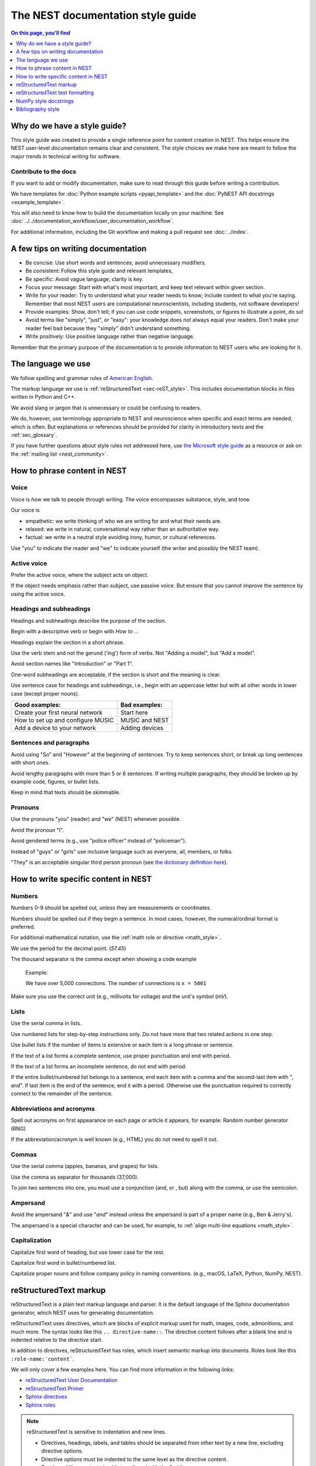 The NEST documentation style guide
==================================

.. contents:: On this page, you'll find
   :local:
   :depth: 1

Why do we have a style guide?
-----------------------------

This style guide was created to provide a single reference point for content
creation in NEST. This helps ensure the NEST user-level documentation remains
clear and consistent. The style choices we make here are meant to follow the
major trends in technical writing for software.

Contribute to the docs
~~~~~~~~~~~~~~~~~~~~~~~

If you want to add or modify documentation, make sure to read through this guide before writing a contribution.

We have templates for :doc:`Python example scripts <pyapi_template>` and the :doc:`PyNEST API docstrings <example_template>`.

You will also need to know how to build the documentation locally on your machine: See
:doc:`../../documentation_workflow/user_documentation_workflow`.

For additional information, including the Git workflow and making a pull request see :doc:`../index`.


A few tips on writing documentation
-----------------------------------

- Be concise: Use short words and sentences; avoid unnecessary modifiers.

- Be consistent: Follow this style guide and relevant templates,

- Be specific: Avoid vague language; clarity is key.

- Focus your message: Start with what's most important, and keep text relevant
  within given section.

- Write for your reader: Try to understand what your reader needs to know;
  include context to what you're saying. Remember that most NEST users are computational neuroscientists,
  including students, not software developers!

- Provide examples: Show, don't tell; if you can use code snippets, screenshots,
  or figures to illustrate a point, do so!

- Avoid terms like "simply", "just", or "easy": your knowledge does not always equal
  your readers.  Don't make your reader feel bad because they "simply" didn't
  understand something.

- Write positively: Use positive language rather than negative language.

Remember that the primary purpose of the documentation is to provide
information to NEST users who are looking for it.

The language we use
-------------------

We follow spelling and grammar rules of `American English <https://www.merriam-webster.com/>`_.

The markup language we use is :ref:`reStructuredText <sec-reST_style>`. This includes documentation
blocks in files written in Python and C++.

We avoid slang or jargon that is unnecessary or could be confusing to readers.

We do, however, use terminology appropriate to NEST and neuroscience when
specific and exact terms are needed, which is often. But explanations or
references should be provided for clarity in introductory texts and the :ref:`sec_glossary`.

If you have further questions about style rules not addressed here, use
`the Microsoft style guide <https://docs.microsoft.com/en-us/style-guide/welcome/>`_ as a resource
or ask on the :ref:`mailing list <nest_community>`.

How to phrase content in NEST
-----------------------------

Voice
~~~~~~

Voice is *how* we talk to people through writing. The voice encompasses
substance, style, and tone.

Our voice is

- empathetic: we write thinking of who we are writing for and what their needs
  are.
- relaxed: we write in natural, conversational way rather than an authoritative
  way.
- factual: we write in a neutral style avoiding irony, humor, or cultural references.

Use "you" to indicate the reader and "we" to indicate yourself (the writer and
possibly the NEST team).


Active voice
~~~~~~~~~~~~

Prefer the active voice, where the subject acts on object.

If the object needs emphasis rather than subject, use passive voice. But ensure
that you cannot improve the sentence by using the active voice.

Headings and subheadings
~~~~~~~~~~~~~~~~~~~~~~~~

Headings and subheadings describe the purpose of the section.

Begin with a descriptive verb or begin with `How to ...`

Headings explain the section in a short phrase.

Use the verb stem and not the gerund ('ing') form of verbs. Not "Adding a
model", but  "Add a model".

Avoid section names like "Introduction" or "Part 1".

One-word subheadings are acceptable, if the section is short and the meaning is clear.

Use sentence case for headings and subheadings, i.e., begin with an uppercase
letter but with all other words in lower case (except proper nouns).


+-----------------------------------+----------------+
| Good examples:                    | Bad examples:  |
+===================================+================+
| Create your first neural network  | Start here     |
+-----------------------------------+----------------+
| How to set up and configure MUSIC | MUSIC and NEST |
+-----------------------------------+----------------+
| Add a device to your network      | Adding devices |
+-----------------------------------+----------------+

Sentences and paragraphs
~~~~~~~~~~~~~~~~~~~~~~~~

Avoid using "So" and "However" at the beginning of sentences.
Try to keep sentences short, or break up long sentences with short ones.

Avoid lengthy paragraphs with more than 5 or 6 sentences.
If writing multiple paragraphs, they should be broken up by example code, figures, or bullet lists.

Keep in mind that texts should be skimmable.

Pronouns
~~~~~~~~

Use the pronouns "you" (reader) and "we" (NEST) whenever possible.

Avoid the pronoun "I".

Avoid gendered terms (e.g., use "police officer" instead of "policeman").

Instead of "guys" or "girls" use inclusive language such as everyone, all,
members, or folks.

"They" is an acceptable singular third person pronoun
(see `the dictionary definition here <https://www.merriam-webster.com/dictionary/they>`_).

How to write specific content in NEST
-------------------------------------

Numbers
~~~~~~~

Numbers 0-9 should be spelled out, unless they are measurements or coordinates.

Numbers should be spelled out if they begin a sentence. In most cases, however,
the numeral/ordinal format is preferred.

For additional mathematical notation, use the :ref:`math role or directive <math_style>`.

We use the period for the decimal point. (`57.45`)

The thousand separator is the comma except when showing a code example

   Example:

   We have over 5,000 connections.
   The number of connections is ``x = 5001``

Make sure you use the correct unit (e.g., millivolts for voltage) and the
unit's symbol (`mV`).

Lists
~~~~~

Use the serial comma in lists.

Use numbered lists for step-by-step instructions only. Do not have more that two
related actions in one step.

Use bullet lists if the number of items is extensive or each item is a long phrase or sentence.

If the text of a list forms a complete sentence, use proper punctuation and
end with period.

If the text of a list forms an incomplete sentence, do not end with period.

If the entire bullet/numbered list belongs to a sentence, end each item with a comma and the second-last item with ", and".
If last item is the end of the sentence, end it with a period. Otherwise use the punctuation required to correctly connect
to the remainder of the sentence.


Abbreviations and acronyms
~~~~~~~~~~~~~~~~~~~~~~~~~~

Spell out acronyms on first appearance on each page or article it appears, for example: Random number generator (RNG)

If the abbreviation/acronym is well known (e.g., HTML) you do not need to spell
it out.


Commas
~~~~~~

Use the serial comma (apples, bananas, and grapes) for lists.

Use the comma as separator for thousands (37,000).

To join two sentences into one, you must use a conjunction (and, or , but)
along with the comma, or use the semicolon.

Ampersand
~~~~~~~~~

Avoid the ampersand "`&`" and use "`and`" instead unless the ampersand is part
of a proper name (e.g., Ben \& Jerry's).

The ampersand is a special character and can be used, for example, to :ref:`align multi-line equations <math_style>`.


Capitalization
~~~~~~~~~~~~~~

Capitalize first word of heading, but use lower case for the rest.

Capitalize first word in bullet/numbered list.

Capitalize proper nouns and follow company policy in naming conventions.
(e.g., macOS, LaTeX, Python, NumPy, NEST).


.. _sec-reST_style:

reStructuredText markup
-----------------------

reStructuredText is a plain text markup language and parser. It is the default language of the Sphinx documentation
generator, which NEST uses for generating documentation.

reStructuredText uses directives, which are blocks of explicit markup used for math, images, code, admonitions, and much
more. The syntax looks like this ``.. directive-name::``. The directive content follows after a blank line and is indented
relative to the directive start.

In addition to directives, reStructuredText has roles, which insert semantic markup into documents.
Roles look like this ``:role-name:`content```.

We will only cover a few examples here. You can find more information in the following links:


* `reStructuredText User Documentation <https://docutils.sourceforge.io/rst.html#id24>`_

* `reStructuredText Primer <https://www.sphinx-doc.org/en/master/usage/restructuredtext/basics.html>`_

* `Sphinx directives <https://www.sphinx-doc.org/en/master/usage/restructuredtext/directives.html>`_

* `Sphinx roles <https://www.sphinx-doc.org/en/master/usage/restructuredtext/roles.html>`_


.. note::

   reStructuredText is sensitive to indentation and new lines.

   * Directives, headings, labels, and tables should be separated from other text by a new line, excluding directive options.
   * Directive options must be indented to the same level as the directive content.
   * Text in multiline content should stay aligned with the first line.
   * If the output format seems incorrect, double check the spaces and newlines
     of the text.


Code and code snippets
~~~~~~~~~~~~~~~~~~~~~~

Code blocks are written using the code-block directive.

Example syntax

   .. code-block:: none

    .. code-block:: cpp

        int main()
        {
          std::cout << "Hello, World!";
          return 0;
        }


Code is rendered as

    .. code-block:: cpp

        int main()
        {
          std::cout << "Hello, World!";
          return 0;
        }


For Python examples that show input and output use the following syntax::

   >>> input begins with 3, right-angled brackets
   Output is directly below input without any brackets.
   A blank line must end the example.

For in-text code use the role :code: or double back ticks::

   ``cout << "Hello, World!`` or
   :code:`cout << "Hello, World!"`

.. _math_style:

Math equations
~~~~~~~~~~~~~~

The input language for mathematics is LaTeX markup. See `Mathematics into Type
<http://www.ams.org/arc/styleguide/mit-2.pdf>`_ for a guide to styling LaTeX math.


For equations that take a whole line (or more), use the math directive::

    .. math::

        f(x) = \int_{-\infty}^{\infty} \hat{f}(\xi) e^{2 \pi i x \xi} \, d\xi.

Output rendered as

    .. math::

        f(x) = \int_{-\infty}^{\infty} \hat{f}(\xi) e^{2 \pi i x \xi} \, d\xi.

If the equation runs over several lines you can use double backslashes ``\\`` as a separator at the end of each line.
You can also align lines in an equation, using the ``&`` where you want an equation aligned::


    .. math::

         (a + b)^2  &=  (a + b)(a + b) \\
                    &=  a^2 + 2ab + b^2

For in-text math, use the math role::

   Now we can see :math:`x=1` for this example.

These will be rendered as

   Now we can see :math:`x=1` for this example.

Admonitions
~~~~~~~~~~~

Admonitions are directives that render as highlighted blocks to draw the reader's attention to a particular point.

Use them sparingly.


Use the admonition

* "See also" to reference internal or external links (only in cases where the reference should stand out),

* "Note" to add additional information that the reader needs to be aware of,

* "Warning" to indicate that something might go wrong without the provided information, and

* "Danger" if the situation may cause severe, possibly irreversible, problems.


If you want a custom admonition use::

   .. admonition:: custom label

         Here is some text

Rendered as


   .. admonition:: custom label

         Here is some text


References
~~~~~~~~~~

For referencing reStructuredText files within the documentation, use the ``:doc:`` role. It requires the relative path to
the file::

   :doc:`sample_doc`

In this case, the link text will be the title of the given document:

   :doc:`sample_doc`

You can specify the text you want to use for the link by doing the following::

   :doc:`custom label <sample_doc>`

This will be rendered as

   :doc:`custom label <sample_doc>`

For cross-referencing specific section headings, figures, or other arbitrary places within file, use the ``:ref:`` role.

The ``:ref:`` role requires a reference label that looks like this ``.. _ref-label:``. Each reference label must be unique
in the documentation. Separate the reference label from the text it is referecing with a new line::

   .. _my-ref-label:

   Section to cross-reference
   --------------------------

   Some content in this section.

The ``:ref:`` role for cross-referecing has the following syntax::

 :ref:`my-ref-label`

Rendered as

 :ref:`my-ref-label`


To reference figures, equations, or arbitrary places in a file, you must include a custom
label in the reference for it to work::

    :ref:`custom label <my-arbitrary-place-label>`

Rendered as

    :ref:`custom label <my-arbitrary-place-label>`


Link to PyNEST API objects
~~~~~~~~~~~~~~~~~~~~~~~~~~

To link PyNEST API functions used in the documentation to the API reference page use the following syntax::

   :py:func:`.Create`


Rendered as

   :py:func:`.Create`


You can link other Python objects such as classes, methods, and attributes.
For example, here is the class syntax ``:py:class:.ClassName`` and the method syntax ``:py:meth:.method``.

.. note::

   Note the object name is prefixed with a dot.
   This is required for Sphinx to find the PyNEST object.


.. note::

   The methods ``get()`` and ``set()`` can be found in both the class :py:class:`.NodeCollection` and
   :py:class:`.SynapseCollection` and thus, you must explicitly state which class method you are referring to
   with the following syntax:

   * ``:py:meth:`.SynapseCollection.get``` rendered as :py:meth:`.SynapseCollection.get` or
   * ``:py:meth:`.NodeCollection.get``` rendered as :py:meth:`.NodeCollection.get`.

   To hide the class name in the link text, prefix the entire name with the tilde "~" in the following manner:

   * ``:py:meth:`~.NodeCollection.get``` rendered as :py:meth:`~.NodeCollection.get`.


Sometimes in the documentation you want to show a complete function call, as in ``nest.Create("iaf_psc_apha")``.
In these cases, the link cannot be used.


See `the Sphinx documentation on referencing Python objects
<https://www.sphinx-doc.org/en/master/usage/restructuredtext/domains.html#cross-referencing-python-objects>`_ for more
information.


Link to glossary
~~~~~~~~~~~~~~~~

To link terms to the glossary page use the HoverXTooltip role :hxt_ref:. The source code for the extension can be
`found here
<https://github.com/INM-6/HoverXTooltip>`_. ::

  :hxt_ref:`E_L`

Link to certain external projects
~~~~~~~~~~~~~~~~~~~~~~~~~~~~~~~~~

With the Sphinx extension `intersphinx <https://www.sphinx-doc.org/en/master/usage/extensions/intersphinx.html>`_,
projects that also use Sphinx can be referenced the same way as your local project. You can use the reference label
role (``:ref:``), document role (``:doc:``), and Python role (``:py:func:``, ``:py:class:``). You only need to add the
intersphinx unique identifer to the reference, which looks like this ``:doc:`custom label <unique-identifier:filename>```.
See section in userdoc/conf.py "intersphinx_mapping" to see which projects are currently included along with their
unique identifier.

Examples of syntax::

  :doc:`tutorial for nestml <nestml:tutorials>`
  :py:func:`pyNN.utility.get_simulator`


.. note::

   Depending on how a project is documented, you may only be able to use the ``:doc:`` role or the ``:ref:`` role.
   To find out, you need to look into the objects.inv file, which can be obtained with the following code

   ``python -msphinx.ext.intersphinx https://docs.project.org/objects.inv``

   Objects in objects.inv are categorized into different sections.
   The std:label refers to objects that use the ``:ref:`` role. And std:doc refers to objects that use the ``:doc:`` role.

reStructuredText text formatting
--------------------------------

Underlines for headings
~~~~~~~~~~~~~~~~~~~~~~~

ReStructuredText uses several types of underline markers for headings. It's
important that the length of the underline is exactly as long as the words
in the heading.

In general, we try to follow the pattern of

* First heading: ===
* Second heading: ---
* Third heading: ~~~
* Fourth heading: ^^^

"Double quotes"
~~~~~~~~~~~~~~~

We use double quotes for strings in code, for example,  ``nest.Create("iaf_psc_alpha")``. This applies to
reStructuredText files as well as Python and C++ code. This rule is based on PEP 257, which (only) dictates the use of
double quotes in triple quoted strings; for consistency, double quotes are used throughout the codebase.

Double or single quotes should not be used to emphasize important concepts in the text.


\``Double backticks\``
~~~~~~~~~~~~~~~~~~~~~~~

Use double backticks for


  - inline code
  - objects/functions
  - model names
  - NEST-specific vocabulary
  - function calls (e.g., ``nest.Create("iaf_psc_alpha")``
  - Paths (e.g, You can find the models in ``nest-simulator/pynest/examples``)
  - Key value pairs (``{key: value}``)
  - Variables with assigned values ``x = 10``


\`Single backticks\`
~~~~~~~~~~~~~~~~~~~~

Use single backticks for

- Dictionary keys (if no value is provided)
- Parameters
- Variable names
- Values

but use double backticks when showing a complete example of variable with
assigned value (e.g., \``volt = 37.0``)

An example::

   Here we use the ``nest.Create()`` function to instantiate our model, in this case
   ``iaf_psc_alpha``. We can modify the parameter `V_m` and set the value to
   `50.0`.

Rendered as


   Here we use the ``nest.Create()`` function to instantiate our model, in this case
   ``iaf_psc_alpha``. We can modify the parameters `V_m` and set the value to
   `50.0`.

\**Strong emphasis\**
~~~~~~~~~~~~~~~~~~~~~

If you want to emphasize a word or phrase in text, you can use **strong emphasis**.

Boldface should only be used in exceptional cases when overlooking the emphasized text could cause problems, but
the text in question is too short to warrant an admonition box.


NumPy style docstrings
----------------------

In PyNEST code, we follow the rules for NumPy style docstrings as
`explained here <https://numpydoc.readthedocs.io/en/latest/format.html>`_.

If you're contributing to the :doc:`PyNEST API <example_template>`, make sure you carefully read the NumPy guide.

Bibliography style
------------------

The reStructuredText bibliography style is used throughout documentation so links
are autogenerated and a consistent format is used.

For in-text citations, we use the reStructuredText numeric style ``[1]_``.

For example:

    The following example is based on Smith [1]_.
    Sanders et al. [2]_ contains a technically detailed example.

Please ensure your reference follows the following guidelines:

*  Do not add formatting markup such as italics, bold, or underline.
*  Use a period after every section of bibliography.
*  Use et al. for references with more than five authors.
*  Put surname before first name for all authors.
*  Do not put commas after surname.
*  Use inital for first name of all authors.
*  Put year, in parentheses, after authors.
*  Write article titles in sentence case.
*  Write the full title of journal.
*  Insert a colon between volume and page-range.
*  Add issue in parentheses after volume (optional).
*  Include a linked DOI, if available.

.. code-block:: none

 References
 -----------

 .. [1] Smith J. and Jones M (2009). Title of cool paper. Journal of
        Awesomeness. 3:7-29. <DOI>

 .. [2] Sander M., et al (2011). Biology of the sauropod dinosaurs: the
        evolution of gigantism. Biological Reviews. 86(1):117-155.
        https://doi.org/10.1111/j.1469-185X.2010.00137.x

